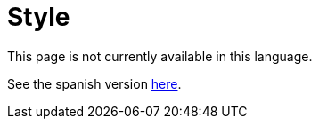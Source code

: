 :slug: style/
:eth: no

= Style

This page is not currently available in this language.

See the spanish version link:../../es/estilo/[here].
